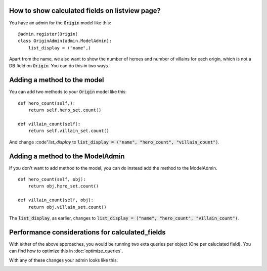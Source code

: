 How to show calculated fields on listview page?
===========================================================

You have an admin for the :code:`Origin` model like this::

    @admin.register(Origin)
    class OriginAdmin(admin.ModelAdmin):
        list_display = ("name",)


Apart from the name, we also want to show the number of heroes and number of villains for each origin, which is not a DB field on :code:`Origin`.
You can do this in two ways.


Adding a method to the model
===========================================================

You can add two methods to your :code:`Origin` model like this::


    def hero_count(self,):
        return self.hero_set.count()

    def villain_count(self):
        return self.villain_set.count()

And change :code"`list_display` to :code:`list_display = ("name", "hero_count", "villain_count")`.


Adding a method to the ModelAdmin
===========================================================

If you don't want to add method to the model, you can do instead add the method to the ModelAdmin. ::



    def hero_count(self, obj):
        return obj.hero_set.count()

    def villain_count(self, obj):
        return obj.villain_set.count()


The :code:`list_display`, as earlier, changes to :code:`list_display = ("name", "hero_count", "villain_count")`.

Performance considerations for calculated_fields
===========================================================

With either of the above approaches, you would be running two exta queries per object (One per caluclated field). You can find how to optimize this in
:doc:`optimize_queries`.


With any of these changes your admin looks like this:

.. image:: calculated_field.png
